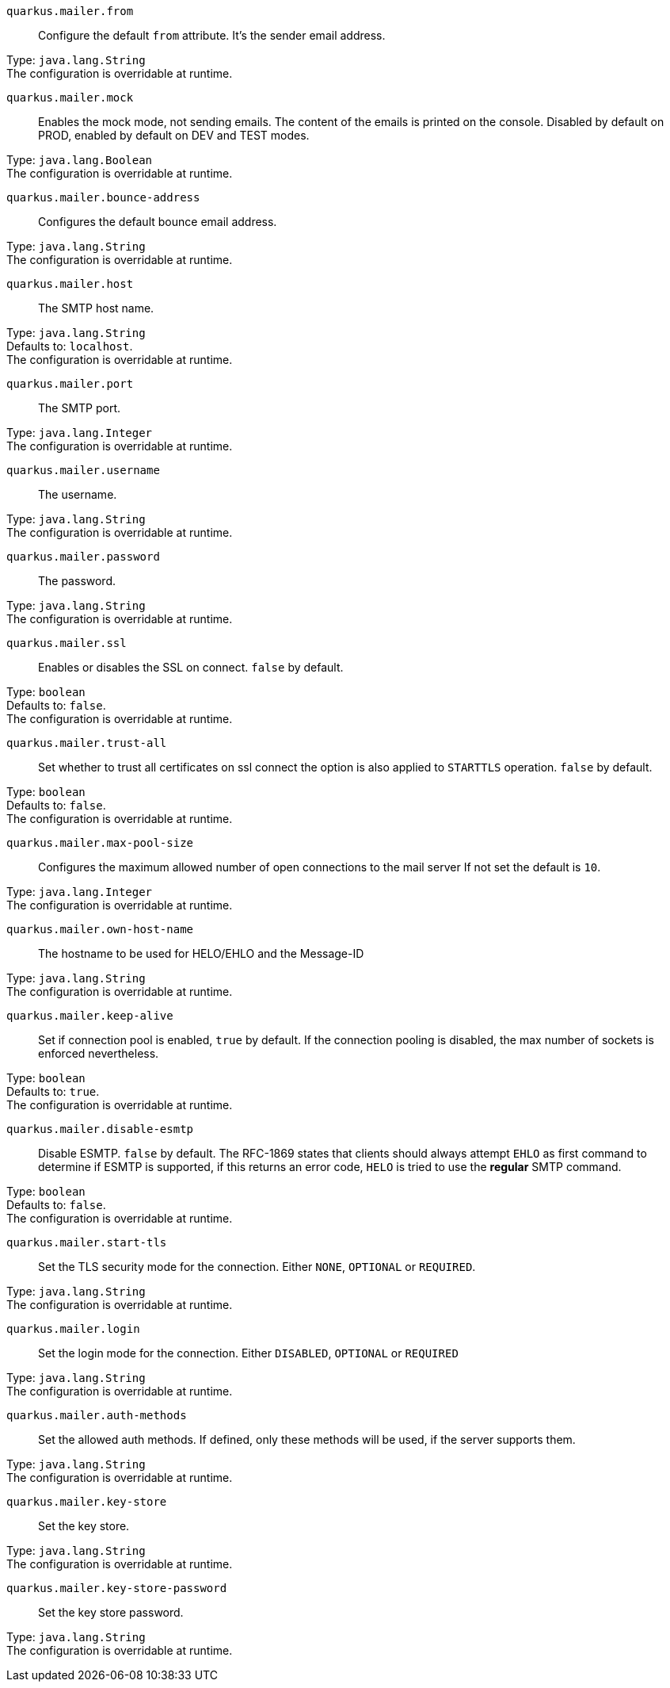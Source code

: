 
`quarkus.mailer.from`:: Configure the default `from` attribute. It's the sender email address.

Type: `java.lang.String` +
The configuration is overridable at runtime. 


`quarkus.mailer.mock`:: Enables the mock mode, not sending emails. The content of the emails is printed on the console. 
 Disabled by default on PROD, enabled by default on DEV and TEST modes.

Type: `java.lang.Boolean` +
The configuration is overridable at runtime. 


`quarkus.mailer.bounce-address`:: Configures the default bounce email address.

Type: `java.lang.String` +
The configuration is overridable at runtime. 


`quarkus.mailer.host`:: The SMTP host name.

Type: `java.lang.String` +
Defaults to: `localhost`. +
The configuration is overridable at runtime. 


`quarkus.mailer.port`:: The SMTP port.

Type: `java.lang.Integer` +
The configuration is overridable at runtime. 


`quarkus.mailer.username`:: The username.

Type: `java.lang.String` +
The configuration is overridable at runtime. 


`quarkus.mailer.password`:: The password.

Type: `java.lang.String` +
The configuration is overridable at runtime. 


`quarkus.mailer.ssl`:: Enables or disables the SSL on connect. `false` by default.

Type: `boolean` +
Defaults to: `false`. +
The configuration is overridable at runtime. 


`quarkus.mailer.trust-all`:: Set whether to trust all certificates on ssl connect the option is also applied to `STARTTLS` operation. `false` by default.

Type: `boolean` +
Defaults to: `false`. +
The configuration is overridable at runtime. 


`quarkus.mailer.max-pool-size`:: Configures the maximum allowed number of open connections to the mail server If not set the default is `10`.

Type: `java.lang.Integer` +
The configuration is overridable at runtime. 


`quarkus.mailer.own-host-name`:: The hostname to be used for HELO/EHLO and the Message-ID

Type: `java.lang.String` +
The configuration is overridable at runtime. 


`quarkus.mailer.keep-alive`:: Set if connection pool is enabled, `true` by default. 
 If the connection pooling is disabled, the max number of sockets is enforced nevertheless.

Type: `boolean` +
Defaults to: `true`. +
The configuration is overridable at runtime. 


`quarkus.mailer.disable-esmtp`:: Disable ESMTP. `false` by default. The RFC-1869 states that clients should always attempt `EHLO` as first command to determine if ESMTP is supported, if this returns an error code, `HELO` is tried to use the *regular* SMTP command.

Type: `boolean` +
Defaults to: `false`. +
The configuration is overridable at runtime. 


`quarkus.mailer.start-tls`:: Set the TLS security mode for the connection. Either `NONE`, `OPTIONAL` or `REQUIRED`.

Type: `java.lang.String` +
The configuration is overridable at runtime. 


`quarkus.mailer.login`:: Set the login mode for the connection. Either `DISABLED`, `OPTIONAL` or `REQUIRED`

Type: `java.lang.String` +
The configuration is overridable at runtime. 


`quarkus.mailer.auth-methods`:: Set the allowed auth methods. If defined, only these methods will be used, if the server supports them.

Type: `java.lang.String` +
The configuration is overridable at runtime. 


`quarkus.mailer.key-store`:: Set the key store.

Type: `java.lang.String` +
The configuration is overridable at runtime. 


`quarkus.mailer.key-store-password`:: Set the key store password.

Type: `java.lang.String` +
The configuration is overridable at runtime. 

